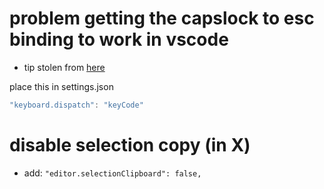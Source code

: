 * problem getting the capslock to esc binding to work in vscode
- tip stolen from [[https://github.com/VSCodeVim/Vim/issues/854#issuecomment-316646622][here]]
place this in settings.json
#+BEGIN_SRC js
"keyboard.dispatch": "keyCode"
#+END_SRC
* disable selection copy (in X)
  - add: ="editor.selectionClipboard": false,=
